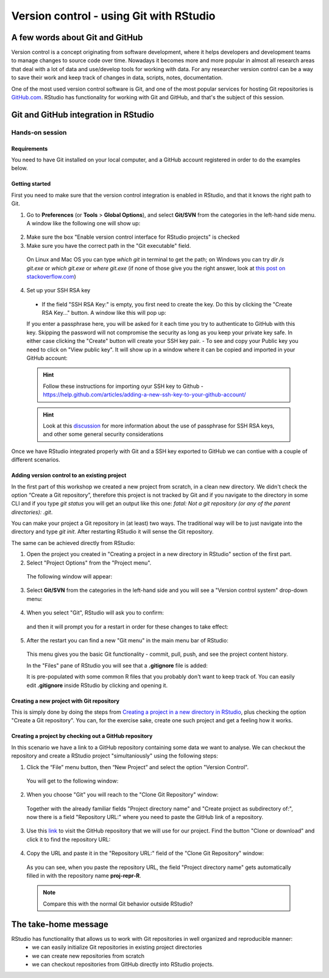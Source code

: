 Version control - using Git with RStudio
========================================

A few words about Git and GitHub
--------------------------------

Version control is a concept originating from software development, where it helps developers and development teams to manage changes to source code over time. Nowadays it becomes more and more popular in almost all research areas that deal with a lot of data and use/develop tools for working with data. For any researcher version control can be a way to save their work and keep track of changes in data, scripts, notes, documentation.

One of the most used version control software is Git, and one of the most popular services for hosting Git repositories is `GitHub.com <https://github.com/>`_. RStudio has functionality for working with Git and GitHub, and that's the subject of this session.

Git and GitHub integration in RStudio
-------------------------------------


Hands-on session
~~~~~~~~~~~~~~~~


Requirements
^^^^^^^^^^^^

You need to have Git installed on your local computer, and a GitHub account registered in order to do the examples below.

Getting started
^^^^^^^^^^^^^^^

First you need to make sure that the version control integration is enabled in RStudio, and that it knows the right path to Git.

1. Go to **Preferences** (or **Tools** > **Global Options**), and select **Git/SVN** from the categories in the left-hand side menu. A window like the following one will show up:

 .. image:: ../images/git1.png

2. Make sure the box "Enable version control interface for RStudio projects" is checked
3. Make sure you have the correct path in the "Git executable" field.

 On Linux and Mac OS you can type *which git* in terminal to get the path; on Windows you can try *dir /s git.exe* or *which git.exe* or *where git.exe* (if none of those give you the right answer, look at `this post on stackoverflow.com <https://stackoverflow.com/questions/11928561/where-is-git-exe-located>`_)

4. Set up your SSH RSA key

 - If the field "SSH RSA Key:" is empty, you first need to create the key. Do this by clicking the "Create RSA Key..." button. A window like this will pop up:

 .. image:: ../images/git2.png

 If you enter a passphrase here, you will be asked for it each time you try to authenticate to GitHub with this key. Skipping the password will not compromise the security as long as you keep your private key safe. In either case clicking the "Create" button will create your SSH key pair.
 - To see and copy your Public key you need to click on "View public key". It will show up in a window where it can be copied and imported in your GitHub account:

 .. image:: ../images/git2a.png
 
 .. hint::

       Follow these instructions for importing oyur SSH key to Github - `<https://help.github.com/articles/adding-a-new-ssh-key-to-your-github-account/>`_

 .. hint::
       
       Look at this `discussion <https://superuser.com/questions/261361/do-i-need-to-have-a-passphrase-for-my-ssh-rsa-key>`_ for more information about the use of passphrase for SSH RSA keys, and other some general security considerations


Once we have RStudio integrated properly with Git and a SSH key exported to GitHub we can contiue with a couple of different scenarios.


Adding version control to an existing project
^^^^^^^^^^^^^^^^^^^^^^^^^^^^^^^^^^^^^^^^^^^^^

In the first part of this workshop we created a new project from scratch, in a clean new directory. We didn't check the option “Create a Git repository”, therefore this project is not tracked by Git and if you navigate to the directory in some CLI and if you type *git status* you will get an output like this one: *fatal: Not a git repository (or any of the parent directories): .git*.

You can make your project a Git repository in (at least) two ways. The traditional way will be to just navigate into the directory and type *git init*. After restarting RStudio it will sense the Git repository.

The same can be achieved directly from RStudio:

1. Open the project you created in "Creating a project in a new directory in RStudio" section of the first part.
2. Select "Project Options" from the "Project menu".

 The following window will appear:

 .. image:: ../images/git3.png

3. Select **Git/SVN** from the categories in the left-hand side and you will see a "Version control system" drop-down menu:

 .. image:: ../images/git4.png

4. When you select "Git", RStudio will ask you to confirm:

 .. image:: ../images/git5.png

 and then it will prompt you for a restart in order for these changes to take effect:

 .. image:: ../images/git6.png

5. After the restart you can find a new "Git menu" in the main menu bar of RStudio:

 .. image:: ../images/git7.png

 This menu gives you the basic Git functionality - commit, pull, push, and see the project content history.

 In the "Files" pane of RStudio you will see that a **.gitignore** file is added:
  
 .. image:: ../images/git8.png

 It is pre-populated with some common R files that you probably don't want to keep track of. You can easily edit **.gitignore** inside RStudio by clicking and opening it.


Creating a new project with Git repository
^^^^^^^^^^^^^^^^^^^^^^^^^^^^^^^^^^^^^^^^^^

This is simply done by doing the steps from `Creating a project in a new directory in RStudio <rstudio.html#creating-a-project-in-a-new-directory-in-rstudio>`_, plus checking the option "Create a Git repository". You can, for the exercise sake, create one such project and get a feeling how it works.

Creating a project by checking out a GitHub repository
^^^^^^^^^^^^^^^^^^^^^^^^^^^^^^^^^^^^^^^^^^^^^^^^^^^^^^

In this scenario we have a link to a GitHub repository containing some data we want to analyse. We can checkout the repository and create a RStudio project "simultaniously" using the following steps:

1. Click the “File” menu button, then “New Project” and select the option "Version Control". 

 You will get to the following window:

 .. image:: ../images/github1.png

2. When you choose "Git" you will reach to the "Clone Git Repository" window:

 .. image:: ../images/github2.png

 Together with the already familiar fields "Project directory name" and "Create project as subdirectory of:", now there is a field "Repository URL:" where you need to paste the GitHub link of a repository.

3. Use this `link <https://github.com/valyo/proj-repr-R>`_ to visit the GitHub repository that we will use for our project. Find the button "Clone or download" and click it to find the repository URL:

 .. image:: ../images/github3.png

4. Copy the URL and paste it in the "Repository URL:" field of the "Clone Git Repository" window:

 .. image:: ../images/github4.png

 As you can see, when you paste the repository URL, the field "Project directory name" gets automatically filled in with the repository name **proj-repr-R**. 

 .. Note:: 

 		Compare this with the normal Git behavior outside RStudio?

The take-home message
---------------------

RStudio has functionality that allows us to work with Git repositories in well organized and reproducible manner:
 - we can easily initialize Git repositories in existing project directories 
 - we can create new repositories from scratch
 - we can checkout repositories from GitHub directly into RStudio projects.